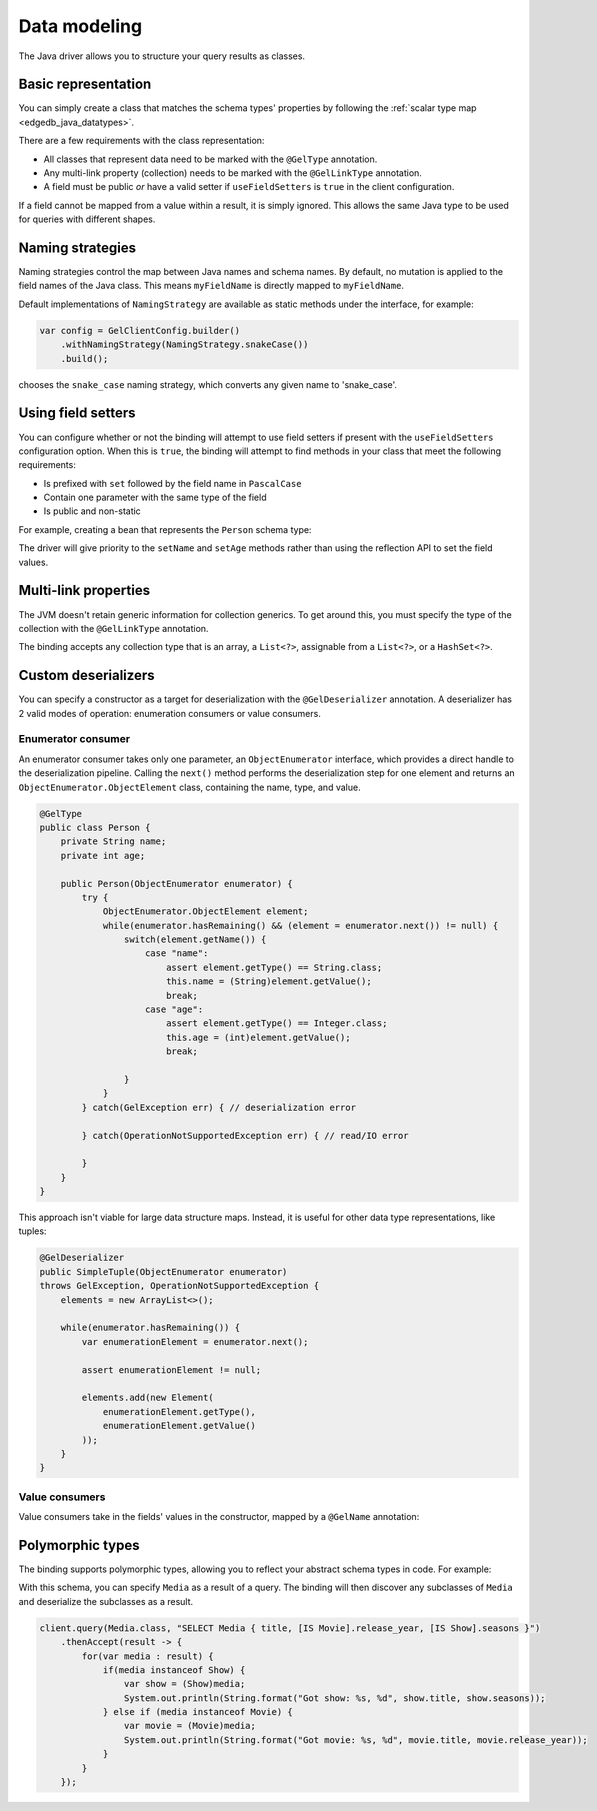 .. _edgedb_java_datamodeling:

=============
Data modeling
=============

The Java driver allows you to structure your query results as classes.

Basic representation
--------------------

You can simply create a class that matches the schema types' properties
by following the :ref:`scalar type map <edgedb_java_datatypes>`.

.. tabs::

    .. code-tab:: java
        :caption: Java

        @GelType
        public class Person {
            public String name;
            public int Age;
        }

    .. code-tab:: sdl
        :caption: Schema 2.x

        module default {
            type Person {
                property name -> str;
                property age -> int32;
            }
        }
    
    .. code-tab:: sdl
        :caption: Schema 3+

        module default {
            type Person {
                name: str;
                age: int32;
            }
        }

There are a few requirements with the class representation:

* All classes that represent data need to be marked with the 
  ``@GelType`` annotation.

* Any multi-link property (collection) needs to be marked with the 
  ``@GelLinkType`` annotation.

* A field must be public *or* have a valid setter if
  ``useFieldSetters`` is ``true`` in the client configuration.

If a field cannot be mapped from a value within a result, it is simply ignored.
This allows the same Java type to be used for queries with different shapes.

Naming strategies
-----------------

Naming strategies control the map between Java names and schema names. By 
default, no mutation is applied to the field names of the Java class. This means
``myFieldName`` is directly mapped to ``myFieldName``.

Default implementations of ``NamingStrategy`` are available as static methods
under the interface, for example:

.. code-block:: java
    
    var config = GelClientConfig.builder()
        .withNamingStrategy(NamingStrategy.snakeCase())
        .build();
        
chooses the ``snake_case`` naming strategy, which converts any given name to 
'snake_case'.

Using field setters
-------------------

You can configure whether or not the binding will attempt to use field setters
if present with the ``useFieldSetters`` configuration option. When this is 
``true``, the binding will attempt to find methods in your class that meet
the following requirements:

* Is prefixed with ``set`` followed by the field name in ``PascalCase``

* Contain one parameter with the same type of the field

* Is public and non-static

For example, creating a bean that represents the ``Person`` schema type:

.. tabs::

    .. code-tab:: java
        :caption: Java

        @GelType
        public class Person {
            private String name;
            private int age;

            public void setName(String name) {
                this.name = name;
            }

            public void setAge(int age) {
                this.age = age;
            }

            public String getName() {
                return this.name;
            }

            public int getAge() {
                return this.age;
            }
        }

    .. code-tab:: sdl
        :caption: Schema 2.x

        module default {
            type Person {
                property name -> str;
                property age -> int32;
            }
        }

    .. code-tab:: sdl
        :caption: Schema 3+

        module default {
            type Person {
                name: str;
                age: int32;
            }
        }

The driver will give priority to the ``setName`` and ``setAge`` methods rather
than using the reflection API to set the field values.

Multi-link properties
---------------------

The JVM doesn't retain generic information for collection generics. To get 
around this, you must specify the type of the collection with the 
``@GelLinkType`` annotation.

.. tabs::

    .. code-tab:: java
        :caption: Java

        @GelType
        public class Person {
            public String name;
            public int age;

            @GelLinkType(Person.class)
            public List<Person> friends;
        }

    .. code-tab:: sdl
        :caption: Schema 2.x

        module default {
            type Person {
                property name -> str;
                property age -> int32;
                multi link friends -> Person;
            }
        }
    
    .. code-tab:: sdl
        :caption: Schema 3+

        module default {
            type Person {
                name: str;
                age: int32;
                multi friends: Person;
            }
        }

The binding accepts any collection type that is an array, a ``List<?>``, 
assignable from a ``List<?>``, or a ``HashSet<?>``.

Custom deserializers
--------------------

You can specify a constructor as a target for deserialization with the
``@GelDeserializer`` annotation. A deserializer has 2 valid modes of 
operation: enumeration consumers or value consumers.

Enumerator consumer
^^^^^^^^^^^^^^^^^^^

An enumerator consumer takes only one parameter, an ``ObjectEnumerator``
interface, which provides a direct handle to the deserialization pipeline. 
Calling the ``next()`` method performs the deserialization step for one
element and returns an ``ObjectEnumerator.ObjectElement`` class, containing 
the name, type, and value.

.. code-block:: java

    @GelType
    public class Person {
        private String name;
        private int age;

        public Person(ObjectEnumerator enumerator) {
            try {
                ObjectEnumerator.ObjectElement element;
                while(enumerator.hasRemaining() && (element = enumerator.next()) != null) {
                    switch(element.getName()) {
                        case "name":
                            assert element.getType() == String.class;
                            this.name = (String)element.getValue();
                            break;
                        case "age":
                            assert element.getType() == Integer.class;
                            this.age = (int)element.getValue();
                            break;

                    }
                }
            } catch(GelException err) { // deserialization error
            
            } catch(OperationNotSupportedException err) { // read/IO error

            }
        }
    }

This approach isn't viable for large data structure maps. Instead, it is useful 
for other data type representations, like tuples:

.. code-block:: java

        @GelDeserializer
        public SimpleTuple(ObjectEnumerator enumerator) 
        throws GelException, OperationNotSupportedException {
            elements = new ArrayList<>();

            while(enumerator.hasRemaining()) {
                var enumerationElement = enumerator.next();

                assert enumerationElement != null;

                elements.add(new Element(
                    enumerationElement.getType(), 
                    enumerationElement.getValue()
                ));
            }
        }

Value consumers
^^^^^^^^^^^^^^^

Value consumers take in the fields' values in the constructor, mapped by a 
``@GelName`` annotation:

.. tabs::

    .. code-tab:: java
        :caption: Java

        @GelType
        public class Person {
            private final String name;
            private final int age;

            @GelDeserializer
            public Person(
                @GelName("name") String name,
                @GelName("age") int age
            ) {
                this.name = name;
                this.age = age;
            }
        }

    .. code-tab:: sdl
        :caption: Schema 2.x

        module default {
            type Person {
                property name -> str;
                property age -> int32;
                multi link friends -> Person;
            }
        }
    
    .. code-tab:: sdl
        :caption: Schema 3+

        module default {
            type Person {
                name: str;
                age: int32;
                multi friends: Person;
            }
        }


Polymorphic types
-----------------

The binding supports polymorphic types, allowing you to reflect your abstract 
schema types in code. For example:

.. tabs::

    .. code-tab:: java
        :caption: Java

        @GelType
        public abstract class Media {
            public String title;
        }

        @GelType
        public class Show extends Media {
            public Long seasons;
        }

        @GelType
        public class Movie extends Media {
            public Long release_year;
        }

    .. code-tab:: sdl
        :caption: Schema 2.x

        module default {
            abstract type Media {
                required property title -> str {
                    constraint exclusive;
                }
            }
        
            type Movie extending Media {
                required property release_year -> int64;
            }
        
            type Show extending Media {
                required property seasons -> int64;
            }
        }
    
    .. code-tab:: sdl
        :caption: Schema 3+

        module default {
            abstract type Media {
                required title: str {
                    constraint exclusive;
                }
            }
        
            type Movie extending Media {
                required release_year: int64;
            }
        
            type Show extending Media {
                required seasons: int64;
            }
        }

With this schema, you can specify ``Media`` as a result of a query. The binding
will then discover any subclasses of ``Media`` and deserialize the subclasses
as a result.

.. code-block:: java

    client.query(Media.class, "SELECT Media { title, [IS Movie].release_year, [IS Show].seasons }")
        .thenAccept(result -> {
            for(var media : result) {
                if(media instanceof Show) {
                    var show = (Show)media;
                    System.out.println(String.format("Got show: %s, %d", show.title, show.seasons));
                } else if (media instanceof Movie) {
                    var movie = (Movie)media;
                    System.out.println(String.format("Got movie: %s, %d", movie.title, movie.release_year));
                }
            }
        });

